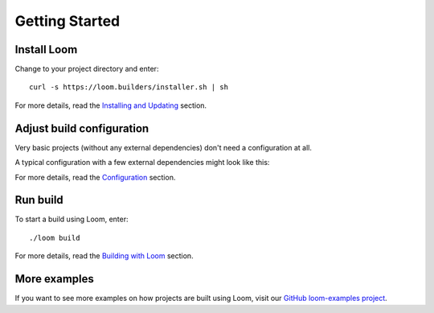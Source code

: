 Getting Started
===============

Install Loom
------------

Change to your project directory and enter::

    curl -s https://loom.builders/installer.sh | sh

For more details, read the `Installing and Updating`_ section.


Adjust build configuration
--------------------------

Very basic projects (without any external dependencies) don't need a configuration at all.

A typical configuration with a few external dependencies might look like this:

.. code-block:: yaml
   :caption: module.yml

    plugins:
      - junit
    compileDependencies:
      - com.google.guava:guava:23.0
    testDependencies:
      - org.junit.jupiter:junit-jupiter-engine:5.0.0


For more details, read the `Configuration`_ section.


Run build
---------

To start a build using Loom, enter::

    ./loom build

For more details, read the `Building with Loom`_ section.


More examples
-------------

If you want to see more examples on how projects are built using Loom, visit our
`GitHub loom-examples project <https://github.com/loom-build-tool/loom-examples>`_.


.. _Installing and Updating: installing-and-updating.html
.. _Configuration: configuration.html
.. _Building with Loom: building-with-loom.html
